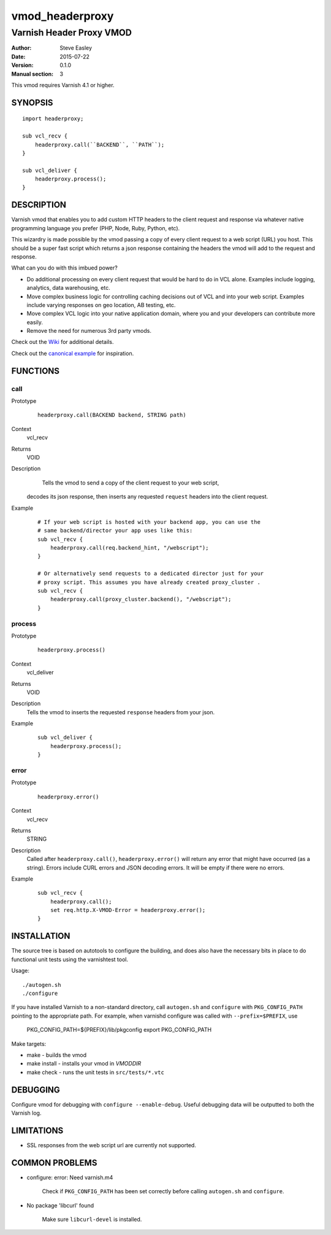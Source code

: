 ================
vmod_headerproxy
================

-------------------------
Varnish Header Proxy VMOD
-------------------------

:Author: Steve Easley
:Date: 2015-07-22
:Version: 0.1.0
:Manual section: 3

This vmod requires Varnish 4.1 or higher.

SYNOPSIS
========
::

    import headerproxy;

    sub vcl_recv {
        headerproxy.call(``BACKEND``, ``PATH``);
    }

    sub vcl_deliver {
        headerproxy.process();
    }

DESCRIPTION
===========

Varnish vmod that enables you to add custom HTTP headers to the client
request and response via whatever native programming language you prefer
(PHP, Node, Ruby, Python, etc).

This wizardry is made possible by the vmod passing a copy of every client
request to a web script (URL) you host. This should be a super fast script
which returns a json response containing the headers the vmod will add to the
request and response.

What can you do with this imbued power?

* Do additional processing on every client request that would be hard to do in
  VCL alone. Examples include logging, analytics, data warehousing, etc.
* Move complex business logic for controlling caching decisions out of VCL and
  into your web script. Examples include varying responses on geo location, AB
  testing, etc.
* Move complex VCL logic into your native application domain, where you and
  your developers can contribute more easily.
* Remove the need for numerous 3rd party vmods.

Check out the `Wiki <https://github.com/SteveEasley/libvmod-headerproxy/wiki>`_ for additional details.

Check out the `canonical example <example/>`_ for inspiration.

FUNCTIONS
=========

call
----

Prototype
    ::

        headerproxy.call(BACKEND backend, STRING path)

Context
    vcl_recv

Returns
	VOID

Description
	Tells the vmod to send a copy of the client request to your web script,
    decodes its json response, then inserts	any	requested ``request`` headers
    into the client request.

Example
    ::

        # If your web script is hosted with your backend app, you can use the
        # same backend/director your app uses like this:
        sub vcl_recv {
            headerproxy.call(req.backend_hint, "/webscript");
        }

        # Or alternatively send requests to a dedicated director just for your
        # proxy script. This assumes you have already created proxy_cluster .
        sub vcl_recv {
            headerproxy.call(proxy_cluster.backend(), "/webscript");
        }

process
-------

Prototype
    ::

        headerproxy.process()

Context
    vcl_deliver

Returns
	VOID

Description
    Tells the vmod to inserts the requested ``response`` headers from your json.

Example
    ::

        sub vcl_deliver {
            headerproxy.process();
        }

error
-----

Prototype
    ::

        headerproxy.error()

Context
    vcl_recv

Returns
	STRING

Description
	Called after ``headerproxy.call()``, ``headerproxy.error()`` will return
	any error that might have occurred (as a string). Errors include CURL errors
	and JSON decoding errors. It will be empty if there were no errors.

Example
    ::

        sub vcl_recv {
            headerproxy.call();
            set req.http.X-VMOD-Error = headerproxy.error();
        }

INSTALLATION
============

The source tree is based on autotools to configure the building, and
does also have the necessary bits in place to do functional unit tests
using the varnishtest tool.

Usage::

    ./autogen.sh
    ./configure

If you have installed Varnish to a non-standard directory, call
``autogen.sh`` and ``configure`` with ``PKG_CONFIG_PATH`` pointing to
the appropriate path. For example, when varnishd configure was called
with ``--prefix=$PREFIX``, use

    PKG_CONFIG_PATH=${PREFIX}/lib/pkgconfig
    export PKG_CONFIG_PATH

Make targets:

* make - builds the vmod
* make install - installs your vmod in `VMODDIR`
* make check - runs the unit tests in ``src/tests/*.vtc``

DEBUGGING
=========

Configure vmod for debugging with ``configure --enable-debug``. Useful debugging
data will be outputted to both the Varnish log.

LIMITATIONS
===========

* SSL responses from the web script url are currently not supported.

COMMON PROBLEMS
===============

* configure: error: Need varnish.m4

    Check if ``PKG_CONFIG_PATH`` has been set correctly before calling
    ``autogen.sh`` and ``configure``.

* No package 'libcurl' found

    Make sure ``libcurl-devel`` is installed.

